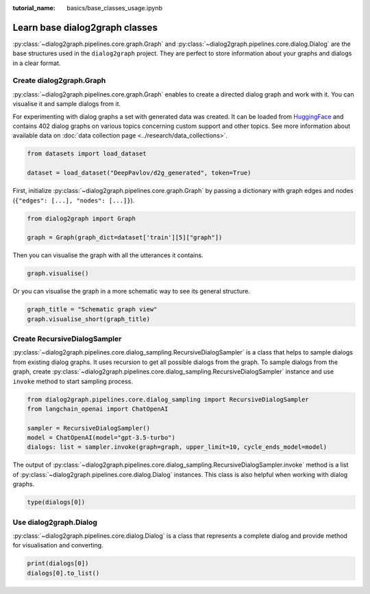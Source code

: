 :tutorial_name: basics/base_classes_usage.ipynb

Learn base dialog2graph classes
=========================================

:py:class:`~dialog2graph.pipelines.core.graph.Graph` and :py:class:`~dialog2graph.pipelines.core.dialog.Dialog` are the base structures used in the 
``dialog2graph`` project. They are perfect to store information about your graphs and dialogs in a clear format.

Create dialog2graph.Graph
~~~~~~~~~~~~~~~~~~~~~~~~~~~~

:py:class:`~dialog2graph.pipelines.core.graph.Graph` enables to create a directed dialog graph and work with it. 
You can visualise it and sample dialogs from it. 

For experimenting with dialog graphs a set with generated data was created. 
It can be loaded from `HuggingFace <https://huggingface.co/datasets/DeepPavlov/d2g_generated>`_ and contains 402 dialog graphs on various 
topics concerning custom support and other topics. See more information about available data on :doc:`data collection page <../research/data_collections>`.

.. code-block:: python

    from datasets import load_dataset

    dataset = load_dataset("DeepPavlov/d2g_generated", token=True)

First, initialize :py:class:`~dialog2graph.pipelines.core.graph.Graph` by passing a dictionary with graph edges and nodes (``{"edges": [...], "nodes": [...]}``).

.. code-block:: python
    
    from dialog2graph import Graph

    graph = Graph(graph_dict=dataset['train'][5]["graph"])

Then you can visualise the graph with all the utterances it contains.

.. code-block:: python

    graph.visualise()

Or you can visualise the graph in a more schematic way to see its general structure.

.. code-block:: python

    graph_title = "Schematic graph view"
    graph.visualise_short(graph_title)

Create RecursiveDialogSampler
~~~~~~~~~~~~~~~~~~~~~~~~~~~~~~~~~

:py:class:`~dialog2graph.pipelines.core.dialog_sampling.RecursiveDialogSampler` is a class that helps to sample dialogs from existing dialog graphs. 
It uses recursion to get all possible dialogs from the graph.
To sample dialogs from the graph, create :py:class:`~dialog2graph.pipelines.core.dialog_sampling.RecursiveDialogSampler` instance and use 
``invoke`` method to start sampling process.

.. code-block:: python

    from dialog2graph.pipelines.core.dialog_sampling import RecursiveDialogSampler
    from langchain_openai import ChatOpenAI

    sampler = RecursiveDialogSampler()
    model = ChatOpenAI(model="gpt-3.5-turbo")
    dialogs: list = sampler.invoke(graph=graph, upper_limit=10, cycle_ends_model=model)

The output of :py:class:`~dialog2graph.pipelines.core.dialog_sampling.RecursiveDialogSampler.invoke` method is a list 
of :py:class:`~dialog2graph.pipelines.core.dialog.Dialog` instances. This class is also helpful when working with dialog graphs.

.. code-block:: python
    
    type(dialogs[0])

Use dialog2graph.Dialog
~~~~~~~~~~~~~~~~~~~~~~~~~~~~

:py:class:`~dialog2graph.pipelines.core.dialog.Dialog` is a class that represents a complete dialog and provide method for visualisation and converting. 

.. code-block:: python

    print(dialogs[0])
    dialogs[0].to_list()